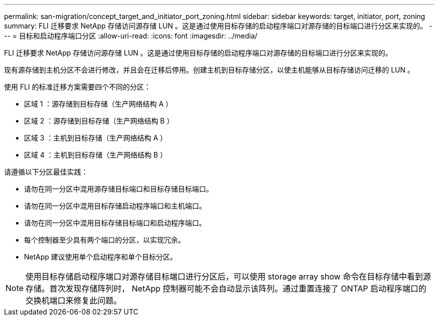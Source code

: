---
permalink: san-migration/concept_target_and_initiator_port_zoning.html 
sidebar: sidebar 
keywords: target, initiator, port, zoning 
summary: FLI 迁移要求 NetApp 存储访问源存储 LUN 。这是通过使用目标存储的启动程序端口对源存储的目标端口进行分区来实现的。 
---
= 目标和启动程序端口分区
:allow-uri-read: 
:icons: font
:imagesdir: ../media/


[role="lead"]
FLI 迁移要求 NetApp 存储访问源存储 LUN 。这是通过使用目标存储的启动程序端口对源存储的目标端口进行分区来实现的。

现有源存储到主机分区不会进行修改，并且会在迁移后停用。创建主机到目标存储分区，以使主机能够从目标存储访问迁移的 LUN 。

使用 FLI 的标准迁移方案需要四个不同的分区：

* 区域 1 ：源存储到目标存储（生产网络结构 A ）
* 区域 2 ：源存储到目标存储（生产网络结构 B ）
* 区域 3 ：主机到目标存储（生产网络结构 A ）
* 区域 4 ：主机到目标存储（生产网络结构 B ）


请遵循以下分区最佳实践：

* 请勿在同一分区中混用源存储目标端口和目标存储目标端口。
* 请勿在同一分区中混用目标存储启动程序端口和主机端口。
* 请勿在同一分区中混用目标存储目标端口和启动程序端口。
* 每个控制器至少具有两个端口的分区，以实现冗余。
* NetApp 建议使用单个启动程序和单个目标分区。


[NOTE]
====
使用目标存储启动程序端口对源存储目标端口进行分区后，可以使用 storage array show 命令在目标存储中看到源存储。首次发现存储阵列时， NetApp 控制器可能不会自动显示该阵列。通过重置连接了 ONTAP 启动程序端口的交换机端口来修复此问题。

====